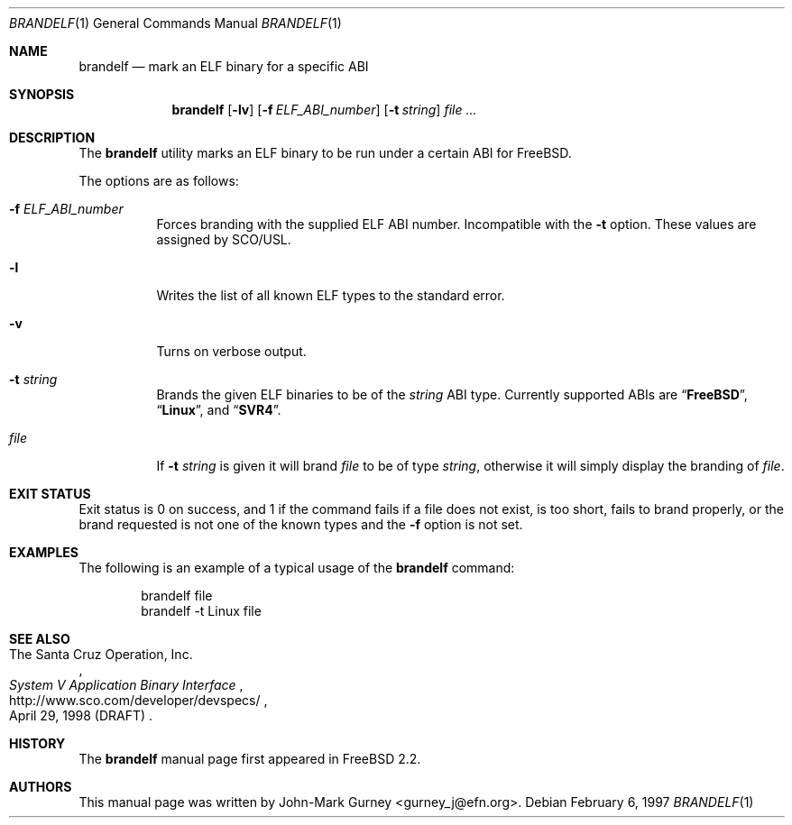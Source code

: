 .\" Copyright 1997 John-Mark Gurney.  All rights reserved.
.\"
.\" Redistribution and use in source and binary forms, with or without
.\" modification, are permitted provided that the following conditions
.\" are met:
.\" 1. Redistributions of source code must retain the above copyright
.\"    notice, this list of conditions and the following disclaimer.
.\" 2. Redistributions in binary form must reproduce the above copyright
.\"    notice, this list of conditions and the following disclaimer in the
.\"    documentation and/or other materials provided with the distribution.
.\"
.\" THIS SOFTWARE IS PROVIDED BY John-Mark Gurney AND CONTRIBUTORS ``AS IS''
.\" AND ANY EXPRESS OR IMPLIED WARRANTIES, INCLUDING, BUT NOT LIMITED TO, THE
.\" IMPLIED WARRANTIES OF MERCHANTABILITY AND FITNESS FOR A PARTICULAR PURPOSE
.\" ARE DISCLAIMED.  IN NO EVENT SHALL THE AUTHOR OR CONTRIBUTORS BE LIABLE
.\" FOR ANY DIRECT, INDIRECT, INCIDENTAL, SPECIAL, EXEMPLARY, OR CONSEQUENTIAL
.\" DAMAGES (INCLUDING, BUT NOT LIMITED TO, PROCUREMENT OF SUBSTITUTE GOODS
.\" OR SERVICES; LOSS OF USE, DATA, OR PROFITS; OR BUSINESS INTERRUPTION)
.\" HOWEVER CAUSED AND ON ANY THEORY OF LIABILITY, WHETHER IN CONTRACT, STRICT
.\" LIABILITY, OR TORT (INCLUDING NEGLIGENCE OR OTHERWISE) ARISING IN ANY WAY
.\" OUT OF THE USE OF THIS SOFTWARE, EVEN IF ADVISED OF THE POSSIBILITY OF
.\" SUCH DAMAGE.
.\"
.\" $FreeBSD$
.\"
.Dd February 6, 1997
.Dt BRANDELF 1
.Os
.Sh NAME
.Nm brandelf
.Nd mark an ELF binary for a specific ABI
.Sh SYNOPSIS
.Nm
.Op Fl lv
.Op Fl f Ar ELF_ABI_number
.Op Fl t Ar string
.Ar
.Sh DESCRIPTION
The
.Nm
utility marks an ELF binary to be run under a certain ABI for
.Fx .
.Pp
The options are as follows:
.Bl -tag -width indent
.It Fl f Ar ELF_ABI_number
Forces branding with the supplied ELF ABI number.
Incompatible with the
.Fl t
option.
These values are assigned by SCO/USL.
.It Fl l
Writes the list of all known ELF types to the standard error.
.It Fl v
Turns on verbose output.
.It Fl t Ar string
Brands the given ELF binaries to be of the
.Ar string
ABI type.
Currently supported ABIs are
.Dq Li FreeBSD ,
.Dq Li Linux ,
and
.Dq Li SVR4 .
.It Ar file
If
.Fl t Ar string
is given it will brand
.Ar file
to be of type
.Ar string ,
otherwise it will simply display the branding of
.Ar file .
.El
.Sh EXIT STATUS
Exit status is 0 on success, and 1 if the command
fails if a file does not exist, is too short, fails to brand properly,
or the brand requested is not one of the known types and the
.Fl f
option is not set.
.Sh EXAMPLES
The following is an example of a typical usage
of the
.Nm
command:
.Bd -literal -offset indent
brandelf file
brandelf -t Linux file
.Ed
.Sh SEE ALSO
.Rs
.%A The Santa Cruz Operation, Inc.
.%T System V Application Binary Interface
.%D April 29, 1998 (DRAFT)
.%U http://www.sco.com/developer/devspecs/
.Re
.Sh HISTORY
The
.Nm
manual page first appeared in
.Fx 2.2 .
.Sh AUTHORS
This manual page was written by
.An John-Mark Gurney Aq gurney_j@efn.org .
